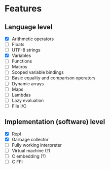 * Features
** Language level
- [X] Arithmetic operators
- [ ] Floats
- [ ] UTF-8 strings
- [X] Variables
- [-] Functions
- [ ] Macros
- [ ] Scoped variable bindings
- [ ] Basic equality and comparison operators
- [ ] Dynamic arrays
- [ ] Maps
- [ ] Lambdas
- [ ] Lazy evaluation
- [ ] File I/O

** Implementation (software) level
- [X] Repl
- [X] Garbage collector
- [-] Fully working interpreter
- [ ] Virtual machine (?)
- [ ] C embedding (?)
- [ ] C FFI
